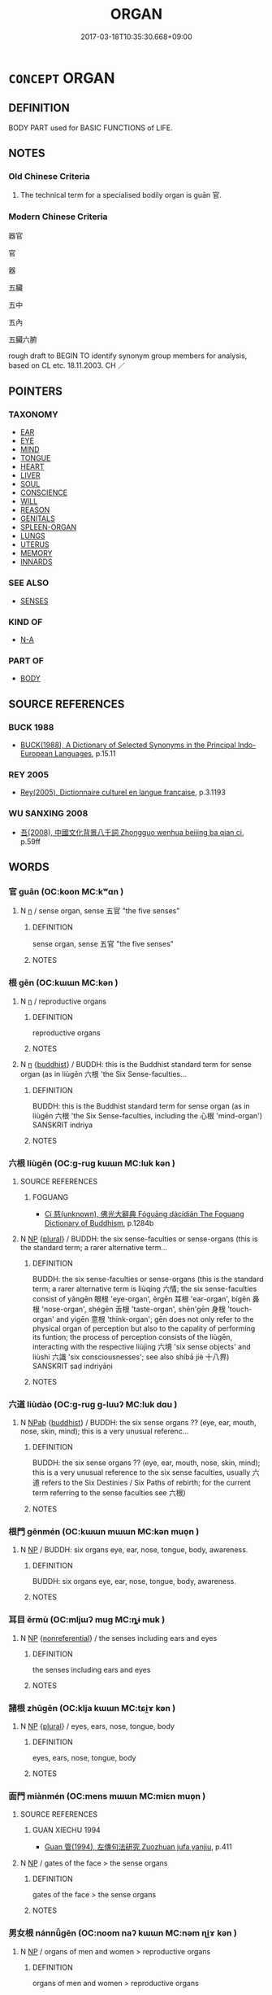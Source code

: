 # -*- mode: mandoku-tls-view -*-
#+TITLE: ORGAN
#+DATE: 2017-03-18T10:35:30.668+09:00        
#+STARTUP: content
* =CONCEPT= ORGAN
:PROPERTIES:
:CUSTOM_ID: uuid-6b73416e-f84f-44c8-85b3-a801677d2d13
:SYNONYM+:  BODY PART
:SYNONYM+:  BIOLOGICAL STRUCTURE
:TR_ZH: 器官
:END:
** DEFINITION

BODY PART used for BASIC FUNCTIONS of LIFE.

** NOTES

*** Old Chinese Criteria
1. The technical term for a specialised bodily organ is guān 官.

*** Modern Chinese Criteria
器官

官

器

五臟

五中

五內

五臟六腑

rough draft to BEGIN TO identify synonym group members for analysis, based on CL etc. 18.11.2003. CH ／

** POINTERS
*** TAXONOMY
 - [[tls:concept:EAR][EAR]]
 - [[tls:concept:EYE][EYE]]
 - [[tls:concept:MIND][MIND]]
 - [[tls:concept:TONGUE][TONGUE]]
 - [[tls:concept:HEART][HEART]]
 - [[tls:concept:LIVER][LIVER]]
 - [[tls:concept:SOUL][SOUL]]
 - [[tls:concept:CONSCIENCE][CONSCIENCE]]
 - [[tls:concept:WILL][WILL]]
 - [[tls:concept:REASON][REASON]]
 - [[tls:concept:GENITALS][GENITALS]]
 - [[tls:concept:SPLEEN-ORGAN][SPLEEN-ORGAN]]
 - [[tls:concept:LUNGS][LUNGS]]
 - [[tls:concept:UTERUS][UTERUS]]
 - [[tls:concept:MEMORY][MEMORY]]
 - [[tls:concept:INNARDS][INNARDS]]

*** SEE ALSO
 - [[tls:concept:SENSES][SENSES]]

*** KIND OF
 - [[tls:concept:N-A][N-A]]

*** PART OF
 - [[tls:concept:BODY][BODY]]

** SOURCE REFERENCES
*** BUCK 1988
 - [[cite:BUCK-1988][BUCK(1988), A Dictionary of Selected Synonyms in the Principal Indo-European Languages]], p.15.11

*** REY 2005
 - [[cite:REY-2005][Rey(2005), Dictionnaire culturel en langue francaise]], p.3.1193

*** WU SANXING 2008
 - [[cite:WU-SANXING-2008][ 吾(2008), 中國文化背景八千詞 Zhongguo wenhua beijing ba qian ci]], p.59ff

** WORDS
   :PROPERTIES:
   :VISIBILITY: children
   :END:
*** 官 guān (OC:koon MC:kʷɑn )
:PROPERTIES:
:CUSTOM_ID: uuid-bb04bed9-2268-4565-85ac-f3bc1c7e85b8
:Char+: 官(40,5/8) 
:GY_IDS+: uuid-1e4a8db2-c1eb-44ca-b989-072549b6767e
:PY+: guān     
:OC+: koon     
:MC+: kʷɑn     
:END: 
**** N [[tls:syn-func::#uuid-8717712d-14a4-4ae2-be7a-6e18e61d929b][n]] / sense organ, sense 五官 "the five senses"
:PROPERTIES:
:CUSTOM_ID: uuid-6032df44-bf50-44fc-8dd0-ddb376111720
:WARRING-STATES-CURRENCY: 3
:END:
****** DEFINITION

sense organ, sense 五官 "the five senses"

****** NOTES

*** 根 gēn (OC:kɯɯn MC:kən )
:PROPERTIES:
:CUSTOM_ID: uuid-39c60120-8f2f-43a3-bec0-053f36b6b2f6
:Char+: 根(75,6/10) 
:GY_IDS+: uuid-e89ed617-bbef-4c8a-b338-12e6f84ae619
:PY+: gēn     
:OC+: kɯɯn     
:MC+: kən     
:END: 
**** N [[tls:syn-func::#uuid-8717712d-14a4-4ae2-be7a-6e18e61d929b][n]] / reproductive organs
:PROPERTIES:
:CUSTOM_ID: uuid-efdc08df-747d-4f45-9dd6-f8437e1c6b31
:END:
****** DEFINITION

reproductive organs

****** NOTES

**** N [[tls:syn-func::#uuid-8717712d-14a4-4ae2-be7a-6e18e61d929b][n]] {[[tls:sem-feat::#uuid-2e7204ae-4771-435b-82ff-310068296b6d][buddhist]]} / BUDDH: this is the Buddhist standard term for sense organ (as in liùgēn 六根 'the Six Sense-faculties...
:PROPERTIES:
:CUSTOM_ID: uuid-ea836143-60ec-4f9a-a1f4-1da5b0d11ab6
:END:
****** DEFINITION

BUDDH: this is the Buddhist standard term for sense organ (as in liùgēn 六根 'the Six Sense-faculties, including the 心根 'mind-organ') SANSKRIT indriya

****** NOTES

*** 六根 liùgēn (OC:ɡ-ruɡ kɯɯn MC:luk kən )
:PROPERTIES:
:CUSTOM_ID: uuid-7bc744da-1573-493a-a107-f52c250190f4
:Char+: 六(12,2/4) 根(75,6/10) 
:GY_IDS+: uuid-14eb1c4c-fc7f-4c56-81b9-8f3321ffa7e1 uuid-e89ed617-bbef-4c8a-b338-12e6f84ae619
:PY+: liù gēn    
:OC+: ɡ-ruɡ kɯɯn    
:MC+: luk kən    
:END: 
**** SOURCE REFERENCES
***** FOGUANG
 - [[cite:FOGUANG][Cí 慈(unknown), 佛光大辭典 Fóguāng dàcídiǎn The Foguang Dictionary of Buddhism]], p.1284b

**** N [[tls:syn-func::#uuid-a8e89bab-49e1-4426-b230-0ec7887fd8b4][NP]] {[[tls:sem-feat::#uuid-5fae11b4-4f4e-441e-8dc7-4ddd74b68c2e][plural]]} / BUDDH: the six sense-faculties or sense-organs (this is the standard term; a rarer alternative term...
:PROPERTIES:
:CUSTOM_ID: uuid-1714751e-11ee-4b56-ae65-111cfd70d1d5
:END:
****** DEFINITION

BUDDH: the six sense-faculties or sense-organs (this is the standard term; a rarer alternative term is liùqíng 六情; the six sense-faculties consist of yǎngēn 眼根 'eye-organ',  ěrgēn 耳根 'ear-organ', bígēn 鼻根 'nose-organ', shégēn 舌根 'taste-organ', shēn'gēn 身根 'touch-organ' and yìgēn 意根 'think-organ'; gēn does not only refer to the physical organ of perception but also to the capality of performing its funtion; the process of perception consists of the liùgēn, interacting with the respective liùjìng 六境 'six sense objects' and liùshí 六識 'six consciousnesses'; see also shíbā jiè 十八界) SANSKRIT ṣaḍ indriyāṇi

****** NOTES

*** 六道 liùdào (OC:ɡ-ruɡ ɡ-luuʔ MC:luk dɑu )
:PROPERTIES:
:CUSTOM_ID: uuid-5152f728-29a6-4f2d-9d00-0c424a771123
:Char+: 六(12,2/4) 道(162,9/13) 
:GY_IDS+: uuid-14eb1c4c-fc7f-4c56-81b9-8f3321ffa7e1 uuid-012329d2-8a81-4a4f-ac3a-03885a49d6d6
:PY+: liù dào    
:OC+: ɡ-ruɡ ɡ-luuʔ    
:MC+: luk dɑu    
:END: 
**** N [[tls:syn-func::#uuid-db0698e7-db2f-4ee3-9a20-0c2b2e0cebf0][NPab]] {[[tls:sem-feat::#uuid-2e7204ae-4771-435b-82ff-310068296b6d][buddhist]]} / BUDDH: the six sense organs ?? (eye, ear, mouth, nose, skin, mind); this is a very unusual referenc...
:PROPERTIES:
:CUSTOM_ID: uuid-56138db2-dd82-481f-a816-857454e1cdb2
:END:
****** DEFINITION

BUDDH: the six sense organs ?? (eye, ear, mouth, nose, skin, mind); this is a very unusual reference to the six sense faculties, usually 六道 refers to the Six Destinies / Six Paths of rebirth; for the current term referring to the sense faculties see 六根)

****** NOTES

*** 根門 gēnmén (OC:kɯɯn mɯɯn MC:kən muo̝n )
:PROPERTIES:
:CUSTOM_ID: uuid-d76d86d3-50ad-4b37-a492-1646da0cb6aa
:Char+: 根(75,6/10) 門(169,0/8) 
:GY_IDS+: uuid-e89ed617-bbef-4c8a-b338-12e6f84ae619 uuid-881e0bff-679d-4b37-b2df-2c1f6074f44b
:PY+: gēn mén    
:OC+: kɯɯn mɯɯn    
:MC+: kən muo̝n    
:END: 
**** N [[tls:syn-func::#uuid-a8e89bab-49e1-4426-b230-0ec7887fd8b4][NP]] / BUDDH: six organs eye, ear, nose, tongue, body, awareness.
:PROPERTIES:
:CUSTOM_ID: uuid-533ad98a-8973-445b-8e88-5d1194ddad11
:END:
****** DEFINITION

BUDDH: six organs eye, ear, nose, tongue, body, awareness.

****** NOTES

*** 耳目 ěrmù (OC:mljɯʔ muɡ MC:ȵɨ muk )
:PROPERTIES:
:CUSTOM_ID: uuid-7a05877e-8153-4ce1-882b-3809c06e3ead
:Char+: 耳(128,0/6) 目(109,0/5) 
:GY_IDS+: uuid-7c88fece-5607-45d0-8d33-133b97cc251d uuid-fbcdaaeb-1052-409d-9ba4-2132536efc29
:PY+: ěr mù    
:OC+: mljɯʔ muɡ    
:MC+: ȵɨ muk    
:END: 
**** N [[tls:syn-func::#uuid-a8e89bab-49e1-4426-b230-0ec7887fd8b4][NP]] {[[tls:sem-feat::#uuid-f8182437-4c38-4cc9-a6f8-b4833cdea2ba][nonreferential]]} / the senses including ears and eyes
:PROPERTIES:
:CUSTOM_ID: uuid-f16ff77f-7c00-462a-bebe-ffa92debd927
:WARRING-STATES-CURRENCY: 3
:END:
****** DEFINITION

the senses including ears and eyes

****** NOTES

*** 諸根 zhūgēn (OC:klja kɯɯn MC:tɕi̯ɤ kən )
:PROPERTIES:
:CUSTOM_ID: uuid-a6290415-92ca-4405-9152-42fdd0173006
:Char+: 諸(149,9/16) 根(75,6/10) 
:GY_IDS+: uuid-a28fe501-dd13-47f5-8d2f-613d2124c7e2 uuid-e89ed617-bbef-4c8a-b338-12e6f84ae619
:PY+: zhū gēn    
:OC+: klja kɯɯn    
:MC+: tɕi̯ɤ kən    
:END: 
**** N [[tls:syn-func::#uuid-a8e89bab-49e1-4426-b230-0ec7887fd8b4][NP]] {[[tls:sem-feat::#uuid-5fae11b4-4f4e-441e-8dc7-4ddd74b68c2e][plural]]} / eyes, ears, nose, tongue, body
:PROPERTIES:
:CUSTOM_ID: uuid-70b66288-a834-4819-90d0-3e3672b946c4
:END:
****** DEFINITION

eyes, ears, nose, tongue, body

****** NOTES

*** 面門 miànmén (OC:mens mɯɯn MC:miɛn muo̝n )
:PROPERTIES:
:CUSTOM_ID: uuid-a10523ad-9bcb-4a0d-837c-289d0dc8f1dd
:Char+: 面(176,0/9) 門(169,0/8) 
:GY_IDS+: uuid-f71d44f1-688e-4978-9000-0fc589c996aa uuid-881e0bff-679d-4b37-b2df-2c1f6074f44b
:PY+: miàn mén    
:OC+: mens mɯɯn    
:MC+: miɛn muo̝n    
:END: 
**** SOURCE REFERENCES
***** GUAN XIECHU 1994
 - [[cite:GUAN-XIECHU-1994][Guan 管(1994), 左傳句法研究 Zuozhuan jufa yanjiu]], p.411

**** N [[tls:syn-func::#uuid-a8e89bab-49e1-4426-b230-0ec7887fd8b4][NP]] / gates of the face > the sense organs
:PROPERTIES:
:CUSTOM_ID: uuid-212624e6-fac9-4570-ad9b-d0ed9e0b5756
:END:
****** DEFINITION

gates of the face > the sense organs

****** NOTES

*** 男女根 nánnǚgēn (OC:noom naʔ kɯɯn MC:nəm ɳi̯ɤ kən )
:PROPERTIES:
:CUSTOM_ID: uuid-bb679741-e821-4758-afd2-21379ffa73ba
:Char+: 男(102,2/7) 女(38,0/3) 根(75,6/10) 
:GY_IDS+: uuid-95a3b9b7-bdff-4e38-be24-c1574ebb7d8c uuid-62ef1f12-7f84-48cc-ba85-fdbcaeebdd63 uuid-e89ed617-bbef-4c8a-b338-12e6f84ae619
:PY+: nán nǚ gēn   
:OC+: noom naʔ kɯɯn   
:MC+: nəm ɳi̯ɤ kən   
:END: 
**** N [[tls:syn-func::#uuid-a8e89bab-49e1-4426-b230-0ec7887fd8b4][NP]] / organs of men and women > reproductive organs
:PROPERTIES:
:CUSTOM_ID: uuid-00148d82-3d8b-43c7-8476-cffa2ba98f5f
:END:
****** DEFINITION

organs of men and women > reproductive organs

****** NOTES

*** 入 rù (OC:njub MC:ȵip )
:PROPERTIES:
:CUSTOM_ID: uuid-7a5a9d4b-8cc1-47b2-be57-b2e7375002c4
:Char+: 入(11,0/2) 
:GY_IDS+: uuid-6701b548-c1f3-4d2c-96ed-584ae8789f69
:PY+: rù     
:OC+: njub     
:MC+: ȵip     
:END: 
**** N [[tls:syn-func::#uuid-8717712d-14a4-4ae2-be7a-6e18e61d929b][n]] / Buddhist: 六入 "six organs" =六根
:PROPERTIES:
:CUSTOM_ID: uuid-3d1c0cfd-f9ba-4260-a33d-8d2bd2048bdd
:END:
****** DEFINITION

Buddhist: 六入 "six organs" =六根

****** NOTES

*** 門 mén (OC:mɯɯn MC:muo̝n )
:PROPERTIES:
:CUSTOM_ID: uuid-cdc67669-3ac0-4f3a-8199-e8b34c6b8d5c
:Char+: 門(169,0/8) 
:GY_IDS+: uuid-881e0bff-679d-4b37-b2df-2c1f6074f44b
:PY+: mén     
:OC+: mɯɯn     
:MC+: muo̝n     
:END: 
**** N [[tls:syn-func::#uuid-8717712d-14a4-4ae2-be7a-6e18e61d929b][n]] / sense organ
:PROPERTIES:
:CUSTOM_ID: uuid-236e591d-358a-4f6d-b1d5-acdb8863ebef
:END:
****** DEFINITION

sense organ

****** NOTES

** BIBLIOGRAPHY
bibliography:../core/tlsbib.bib
